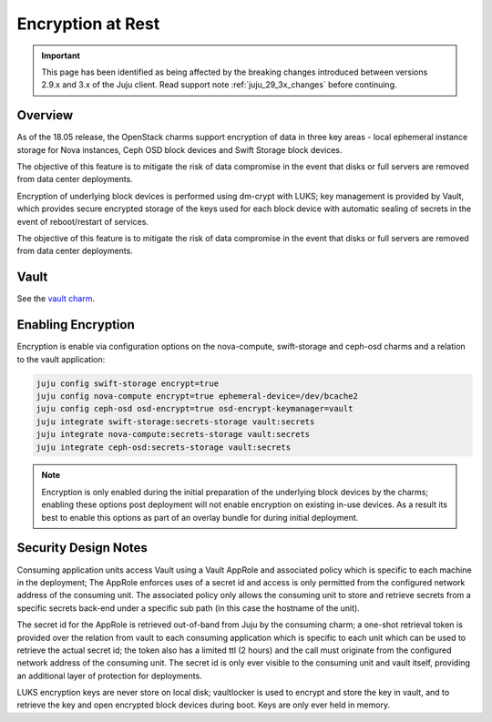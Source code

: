 ==================
Encryption at Rest
==================

.. important::

   This page has been identified as being affected by the breaking changes
   introduced between versions 2.9.x and 3.x of the Juju client. Read
   support note :ref:`juju_29_3x_changes` before continuing.

Overview
++++++++

As of the 18.05 release, the OpenStack charms support encryption of data in three
key areas - local ephemeral instance storage for Nova instances, Ceph OSD block
devices and Swift Storage block devices.

The objective of this feature is to mitigate the risk of data compromise in the
event that disks or full servers are removed from data center deployments.

Encryption of underlying block devices is performed using dm-crypt with LUKS; key
management is provided by Vault, which provides secure encrypted storage of the
keys used for each block device with automatic sealing of secrets in the event
of reboot/restart of services.

The objective of this feature is to mitigate the risk of data compromise in the
event that disks or full servers are removed from data center deployments.

Vault
+++++

See the `vault charm`_.

Enabling Encryption
+++++++++++++++++++

Encryption is enable via configuration options on the nova-compute, swift-storage and
ceph-osd charms and a relation to the vault application:

.. code:: bash

    juju config swift-storage encrypt=true
    juju config nova-compute encrypt=true ephemeral-device=/dev/bcache2
    juju config ceph-osd osd-encrypt=true osd-encrypt-keymanager=vault
    juju integrate swift-storage:secrets-storage vault:secrets
    juju integrate nova-compute:secrets-storage vault:secrets
    juju integrate ceph-osd:secrets-storage vault:secrets

.. note::

    Encryption is only enabled during the initial preparation of the underlying
    block devices by the charms; enabling these options post deployment will
    not enable encryption on existing in-use devices.  As a result its best to
    enable this options as part of an overlay bundle for during initial
    deployment.

Security Design Notes
+++++++++++++++++++++

Consuming application units access Vault using a Vault AppRole and associated policy
which is specific to each machine in the deployment; The AppRole enforces uses
of a secret id and access is only permitted from the configured network address
of the consuming unit.  The associated policy only allows the consuming unit to
store and retrieve secrets from a specific secrets back-end under a specific
sub path (in this case the hostname of the unit).

The secret id for the AppRole is retrieved out-of-band from Juju by the
consuming charm; a one-shot retrieval token is provided over the relation
from vault to each consuming application which is specific to each unit which
can be used to retrieve the actual secret id;  the token also has a limited ttl
(2 hours) and the call must originate from the configured network address of
the consuming unit.  The secret id is only ever visible to the consuming unit
and vault itself, providing an additional layer of protection for deployments.

LUKS encryption keys are never store on local disk; vaultlocker is used to encrypt
and store the key in vault, and to retrieve the key and open encrypted block
devices during boot.  Keys are only ever held in memory.

.. LINKS
.. _vault charm: https://charmhub.io/vault/
